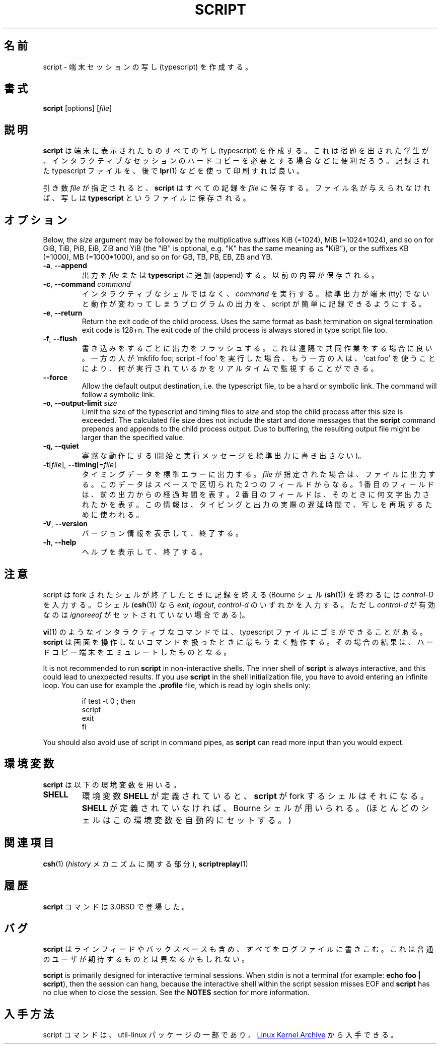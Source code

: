 .\" Copyright (c) 1980, 1990 Regents of the University of California.
.\" All rights reserved.
.\"
.\" Redistribution and use in source and binary forms, with or without
.\" modification, are permitted provided that the following conditions
.\" are met:
.\" 1. Redistributions of source code must retain the above copyright
.\"    notice, this list of conditions and the following disclaimer.
.\" 2. Redistributions in binary form must reproduce the above copyright
.\"    notice, this list of conditions and the following disclaimer in the
.\"    documentation and/or other materials provided with the distribution.
.\" 3. All advertising materials mentioning features or use of this software
.\"    must display the following acknowledgement:
.\"	This product includes software developed by the University of
.\"	California, Berkeley and its contributors.
.\" 4. Neither the name of the University nor the names of its contributors
.\"    may be used to endorse or promote products derived from this software
.\"    without specific prior written permission.
.\"
.\" THIS SOFTWARE IS PROVIDED BY THE REGENTS AND CONTRIBUTORS ``AS IS'' AND
.\" ANY EXPRESS OR IMPLIED WARRANTIES, INCLUDING, BUT NOT LIMITED TO, THE
.\" IMPLIED WARRANTIES OF MERCHANTABILITY AND FITNESS FOR A PARTICULAR PURPOSE
.\" ARE DISCLAIMED.  IN NO EVENT SHALL THE REGENTS OR CONTRIBUTORS BE LIABLE
.\" FOR ANY DIRECT, INDIRECT, INCIDENTAL, SPECIAL, EXEMPLARY, OR CONSEQUENTIAL
.\" DAMAGES (INCLUDING, BUT NOT LIMITED TO, PROCUREMENT OF SUBSTITUTE GOODS
.\" OR SERVICES; LOSS OF USE, DATA, OR PROFITS; OR BUSINESS INTERRUPTION)
.\" HOWEVER CAUSED AND ON ANY THEORY OF LIABILITY, WHETHER IN CONTRACT, STRICT
.\" LIABILITY, OR TORT (INCLUDING NEGLIGENCE OR OTHERWISE) ARISING IN ANY WAY
.\" OUT OF THE USE OF THIS SOFTWARE, EVEN IF ADVISED OF THE POSSIBILITY OF
.\" SUCH DAMAGE.
.\"
.\"	@(#)script.1	6.5 (Berkeley) 7/27/91
.\"
.\" Japanese Version Copyright (c) 1999 NAKANO Takeo all rights reserved.
.\" Translated Thu 14 Oct 1999 by NAKANO Takeo <nakano@apm.seikei.ac.jp>
.\" Updated Tue Jan  9 18:33:39 JST 2001
.\"      by Yuichi SATO <sato@complex.eng.hokudai.ac.jp>
.\" Updated Sat Nov 17 15:27:01 JST 2001
.\"      by Yuichi SATO <ysato@h4.dion.ne.jp>
.\" Updated & Modified Sat May  1 17:38:44 JST 2004
.\"      by Yuichi SATO <ysato444@yahoo.co.jp>
.\"
.\" WORD:	typescript	写し
.\"
.TH SCRIPT "1" "June 2014" "util-linux" "User Commands"
.\"O .SH NAME
.SH 名前
.\"O script \- make typescript of terminal session
script \- 端末セッションの写し (typescript) を作成する。
.\"O .SH SYNOPSIS
.SH 書式
.B script
[options]
.RI [ file ]
.\"O .SH DESCRIPTION
.SH 説明
.\"O .B script
.\"O makes a typescript of everything displayed on your terminal.  It is useful for
.\"O students who need a hardcopy record of an interactive session as proof of an
.\"O assignment, as the typescript file can be printed out later with
.\"O .BR lpr (1).
.B script
は端末に表示されたものすべての写し (typescript) を作成する。
これは宿題を出された学生が、インタラクティブなセッションの
ハードコピーを必要とする場合などに便利だろう。
記録された typescript ファイルを、後で
.BR lpr (1)
などを使って印刷すれば良い。
.PP
.\"O If the argument
.\"O .I file
.\"O is given,
.\"O .B script
.\"O saves the dialogue in this
.\"O .IR file .
引き数
.I file
が指定されると、
.B script
はすべての記録を
.I file
に保存する。
.\"O If no filename is given, the dialogue is saved in the file
.\"O .BR typescript .
ファイル名が与えられなければ、写しは
.B typescript
というファイルに保存される。
.\"O .SH OPTIONS
.SH オプション
Below, the \fIsize\fR argument may be followed by the multiplicative
suffixes KiB (=1024), MiB (=1024*1024), and so on for GiB, TiB, PiB, EiB, ZiB and YiB
(the "iB" is optional, e.g. "K" has the same meaning as "KiB"), or the suffixes
KB (=1000), MB (=1000*1000), and so on for GB, TB, PB, EB, ZB and YB.
.TP
\fB\-a\fR, \fB\-\-append\fR
.\"O Append the output to
.\"O .I file
.\"O or to
.\"O .BR typescript ,
.\"O retaining the prior contents.
出力を
.I file
または
.B typescript
に追加 (append) する。
以前の内容が保存される。
.TP
\fB\-c\fR, \fB\-\-command\fR \fIcommand\fR
.\"O Run the
.\"O .I command
.\"O rather than an interactive shell.  This makes it easy for a script to capture
.\"O the output of a program that behaves differently when its stdout is not a
.\"O tty.
インタラクティブなシェルではなく、
.I command
を実行する。
標準出力が端末 (tty) でないと動作が変わってしまうプログラムの出力を、
script が簡単に記録できるようにする。
.TP
\fB\-e\fR, \fB\-\-return\fR
Return the exit code of the child process.  Uses the same format as bash
termination on signal termination exit code is 128+n.  The exit code of
the child process is always stored in type script file too.
.TP
\fB\-f\fR, \fB\-\-flush\fR
.\"O Flush output after each write.  This is nice for telecooperation: one person
.\"O does `mkfifo foo; script -f foo', and another can supervise real-time what is
.\"O being done using `cat foo'.
書き込みをするごとに出力をフラッシュする。
これは遠隔で共同作業をする場合に良い。
一方の人が `mkfifo foo; script -f foo' を実行した場合、
もう一方の人は、`cat foo' を使うことにより、
何が実行されているかをリアルタイムで監視することができる。
.TP
\fB\-\-force\fR
Allow the default output destination, i.e. the typescript file, to be a hard
or symbolic link.  The command will follow a symbolic link.
.TP
\fB\-o\fR, \fB\-\-output-limit\fR \fIsize\fR
Limit the size of the typescript and timing files to
.I size
and stop the child process after this size is exceeded.  The calculated
file size does not include the start and done messages that the
.B script
command prepends and appends to the child process output.
Due to buffering, the resulting output file might be larger than the specified value.
.TP
\fB\-q\fR, \fB\-\-quiet\fR
.\"O Be quiet (do not write start and done messages to standard output).
寡黙な動作にする (開始と実行メッセージを標準出力に書き出さない)。
.TP
\fB\-t\fR[\fIfile\fR], \fB\-\-timing\fR[=\fIfile\fR]
.\"O Output timing data to standard error, or to
.\"O .I file
.\"O when given.  This data contains two fields, separated by a space.  The first
.\"O field indicates how much time elapsed since the previous output.  The second
.\"O field indicates how many characters were output this time.  This information
.\"O can be used to replay typescripts with realistic typing and output delays.
タイミングデータを標準エラーに出力する。
.I file
が指定された場合は、ファイルに出力する。
このデータはスペースで区切られた 2 つのフィールドからなる。
1 番目のフィールドは、前の出力からの経過時間を表す。
2 番目のフィールドは、そのときに何文字出力されたかを表す。
この情報は、タイピングと出力の実際の遅延時間で、
写しを再現するために使われる。
.TP
\fB\-V\fR, \fB\-\-version\fR
.\"O Display version information and exit.
バージョン情報を表示して、終了する。
.TP
\fB\-h\fR, \fB\-\-help\fR
.\"O Display help text and exit.
ヘルプを表示して、終了する。
.\"O .SH NOTES
.SH 注意
.\"O The script ends when the forked shell exits (a
.\"O .I control-D
.\"O for the Bourne shell
.\"O .RB ( sh (1)),
.\"O and
.\"O .IR exit ,
.\"O .I logout
.\"O or
.\"O .I control-d
.\"O (if
.\"O .I ignoreeof
.\"O is not set) for the
.\"O C-shell,
.\"O .BR csh (1)).
script は fork されたシェルが終了したときに記録を終える
(Bourne シェル
.RB ( sh (1))
を終わるには
.I control-D
を入力する。
C シェル
.RB ( csh (1))
なら
.IR exit ,
.IR logout ,
.I control-d
のいずれかを入力する。
ただし
.I control-d
が有効なのは
.I ignoreeof
がセットされていない場合である)。
.PP
.\"O Certain interactive commands, such as
.\"O .BR vi (1),
.\"O create garbage in the typescript file.
.\"O .B script
.\"O works best with commands that do not manipulate the screen, the results are
.\"O meant to emulate a hardcopy terminal.
.BR vi (1)
のようなインタラクティブなコマンドでは、
typescript ファイルにゴミができることがある。
.B script
は画面を操作しないコマンドを扱ったときに最もうまく動作する。
その場合の結果は、ハードコピー端末をエミュレートしたものとなる。
.PP
It is not recommended to run
.B script
in non-interactive shells.  The inner shell of
.B script
is always interactive, and this could lead to unexpected results.  If you use
.B script
in the shell initialization file, you have to avoid entering an infinite
loop.  You can use for example the \fB\%.profile\fR file, which is read
by login shells only:
.RS
.RE
.sp
.na
.RS
.nf
if test -t 0 ; then
    script
    exit
fi
.fi
.RE
.ad
.PP
You should also avoid use of script in command pipes, as
.B script
can read more input than you would expect.
.PP
.\"O .SH ENVIRONMENT
.SH 環境変数
.\"O The following environment variable is utilized by
.\"O .BR script :
.B script
は以下の環境変数を用いる。
.TP
.B SHELL
.\"O If the variable
.\"O .B SHELL
.\"O exists, the shell forked by
.\"O .B script
.\"O will be that shell.  If
.\"O .B SHELL
.\"O is not set, the Bourne shell is assumed.  (Most shells set this variable
.\"O automatically).
環境変数
.B SHELL
が定義されていると、
.B script
が fork するシェルはそれになる。
.B SHELL
が定義されていなければ、
Bourne シェルが用いられる。
(ほとんどのシェルはこの環境変数を自動的にセットする。)
.\"O .SH SEE ALSO
.SH 関連項目
.BR csh (1)
.\"O (for the
.\"O .I history
.\"O mechanism),
.RI ( history
メカニズムに関する部分),
.BR scriptreplay (1)
.\"O .SH HISTORY
.SH 履歴
.\"O The
.\"O .B script
.\"O command appeared in 3.0BSD.
.B script
コマンドは 3.0BSD で登場した。
.\"O .SH BUGS
.SH バグ
.\"O .B script
.\"O places
.\"O .I everything
.\"O in the log file, including linefeeds and backspaces.  This is not what the
.\"O naive user expects.
.B script
はラインフィードやバックスペースも含め、
.I すべて
をログファイルに書きこむ。
これは普通のユーザが期待するものとは異なるかもしれない。
.PP
.B script
is primarily designed for interactive terminal sessions.  When stdin
is not a terminal (for example: \fBecho foo | script\fR), then the session
can hang, because the interactive shell within the script session misses EOF and
.B script
has no clue when to close the session.  See the \fBNOTES\fR section for more information.
.\"O .SH AVAILABILITY
.SH 入手方法
.\"O The script command is part of the util-linux package and is available from
.\"O .UR https://\:www.kernel.org\:/pub\:/linux\:/utils\:/util-linux/
.\"O Linux Kernel Archive
.\"O .UE .
script コマンドは、util-linux パッケージの一部であり、
.UR https://\:www.kernel.org\:/pub\:/linux\:/utils\:/util-linux/
Linux Kernel Archive
.UE
から入手できる。
